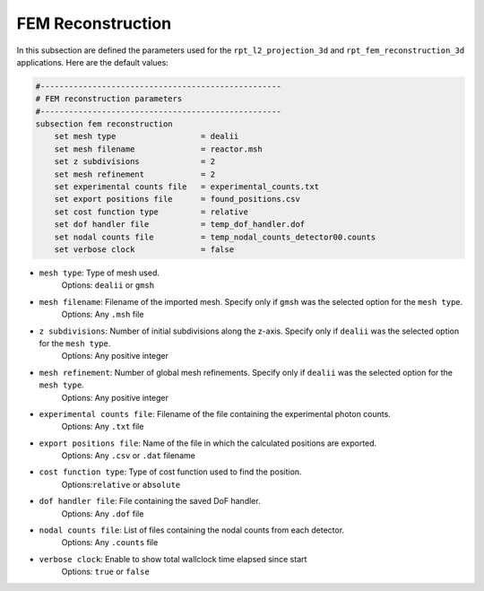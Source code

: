 FEM Reconstruction
-------------------

In this subsection are defined the parameters used for the ``rpt_l2_projection_3d`` and ``rpt_fem_reconstruction_3d`` applications.
Here are the default values:

.. code-block:: text

    #---------------------------------------------------
    # FEM reconstruction parameters
    #---------------------------------------------------
    subsection fem reconstruction
        set mesh type                  = dealii
        set mesh filename              = reactor.msh
        set z subdivisions             = 2
        set mesh refinement            = 2
        set experimental counts file   = experimental_counts.txt
        set export positions file      = found_positions.csv
        set cost function type         = relative
        set dof handler file           = temp_dof_handler.dof
        set nodal counts file          = temp_nodal_counts_detector00.counts
        set verbose clock              = false

- ``mesh type``: Type of mesh used.
    Options: ``dealii`` or ``gmsh``
- ``mesh filename``: Filename of the imported mesh. Specify only if ``gmsh`` was the selected option for the ``mesh type``.
    Options: Any ``.msh`` file
- ``z subdivisions``: Number of initial subdivisions along the z-axis. Specify only if ``dealii`` was the selected option for the ``mesh type``.
    Options: Any positive integer
- ``mesh refinement``: Number of global mesh refinements. Specify only if ``dealii`` was the selected option for the ``mesh type``.
    Options: Any positive integer
- ``experimental counts file``: Filename of the file containing the experimental photon counts.
    Options: Any ``.txt`` file
- ``export positions file``: Name of the file in which the calculated positions are exported.
    Options: Any ``.csv`` or ``.dat`` filename
- ``cost function type``: Type of cost function used to find the position.
    Options:``relative`` or ``absolute``
- ``dof handler file``: File containing the saved DoF handler.
    Options: Any ``.dof`` file
- ``nodal counts file``: List of files containing the nodal counts from each detector.
    Options: Any ``.counts`` file
- ``verbose clock``: Enable to show total wallclock time elapsed since start
    Options: ``true`` or ``false``